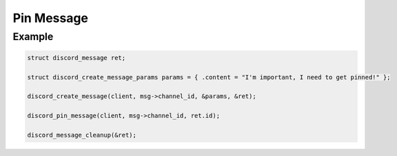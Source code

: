 ..
  Most of our documentation is generated from our source code comments,
    please head to github.com/Cogmasters/concord if you want to contribute!

  The following files contains the documentation used to generate this page: 
  - discord.h (for public datatypes)
  - discord-internal.h (for private datatypes)
  - specs/discord/ (for generated datatypes)

Pin Message
===========

.. doxygenfunction:: discord_pin_message

Example
-------

.. code:: c

   struct discord_message ret;

   struct discord_create_message_params params = { .content = "I'm important, I need to get pinned!" };

   discord_create_message(client, msg->channel_id, &params, &ret);
   
   discord_pin_message(client, msg->channel_id, ret.id);
   
   discord_message_cleanup(&ret);
